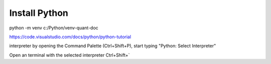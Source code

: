 Install Python
**************

python -m venv c:/Python/venv-quant-doc

https://code.visualstudio.com/docs/python/python-tutorial

interpreter by opening the Command Palette (Ctrl+Shift+P), start typing
"Python: Select Interpreter"

Open an terminal with the selected interpreter 
Ctrl+Shift+`